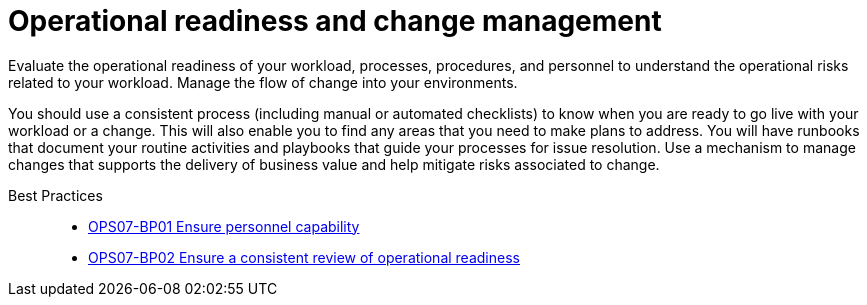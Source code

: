 = Operational readiness and change management

Evaluate the operational readiness of your workload, processes, procedures, and personnel to understand the operational risks related to your workload. Manage the flow of change into your environments.

You should use a consistent process (including manual or automated checklists) to know when you are ready to go live with your workload or a change. This will also enable you to find any areas that you need to make plans to address. You will have runbooks that document your routine activities and playbooks that guide your processes for issue resolution. Use a mechanism to manage changes that supports the delivery of business value and help mitigate risks associated to change.

Best Practices::

- xref:OPS07-BP01.adoc[OPS07-BP01 Ensure personnel capability]
- xref:OPS07-BP02.adoc[OPS07-BP02 Ensure a consistent review of operational readiness]